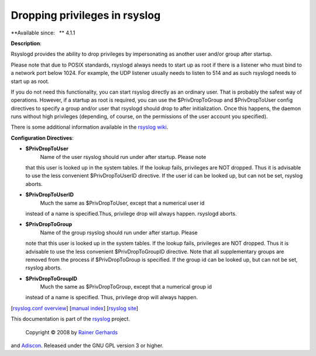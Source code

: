 Dropping privileges in rsyslog
==============================

**Available since:   ** 4.1.1

**Description**:

Rsyslogd provides the ability to drop privileges by impersonating as
another user and/or group after startup.

Please note that due to POSIX standards, rsyslogd always needs to start
up as root if there is a listener who must bind to a network port below
1024. For example, the UDP listener usually needs to listen to 514 and
as such rsyslogd needs to start up as root.

If you do not need this functionality, you can start rsyslog directly as
an ordinary user. That is probably the safest way of operations.
However, if a startup as root is required, you can use the
$PrivDropToGroup and $PrivDropToUser config directives to specify a
group and/or user that rsyslogd should drop to after initialization.
Once this happens, the daemon runs without high privileges (depending,
of course, on the permissions of the user account you specified).

There is some additional information available in the `rsyslog
wiki <http://wiki.rsyslog.com/index.php/Security#Dropping_Privileges>`_.

**Configuration Directives**:

-  **$PrivDropToUser**
    Name of the user rsyslog should run under after startup. Please note
   that this user is looked up in the system tables. If the lookup
   fails, privileges are NOT dropped. Thus it is advisable to use the
   less convenient $PrivDropToUserID directive. If the user id can be
   looked up, but can not be set, rsyslog aborts.
-  **$PrivDropToUserID**
    Much the same as $PrivDropToUser, except that a numerical user id
   instead of a name is specified.Thus, privilege drop will always
   happen. rsyslogd aborts.
-  **$PrivDropToGroup**
    Name of the group rsyslog should run under after startup. Please
   note that this user is looked up in the system tables. If the lookup
   fails, privileges are NOT dropped. Thus it is advisable to use the
   less convenient $PrivDropToGroupID directive. Note that all
   supplementary groups are removed from the process if $PrivDropToGroup
   is specified. If the group id can be looked up, but can not be set,
   rsyslog aborts.
-  **$PrivDropToGroupID**
    Much the same as $PrivDropToGroup, except that a numerical group id
   instead of a name is specified. Thus, privilege drop will always
   happen.

[`rsyslog.conf overview <rsyslog_conf.html>`_\ ] [`manual
index <manual.html>`_\ ] [`rsyslog site <http://www.rsyslog.com/>`_\ ]

This documentation is part of the `rsyslog <http://www.rsyslog.com/>`_
project.
 Copyright © 2008 by `Rainer Gerhards <http://www.gerhards.net/rainer>`_
and `Adiscon <http://www.adiscon.com/>`_. Released under the GNU GPL
version 3 or higher.
